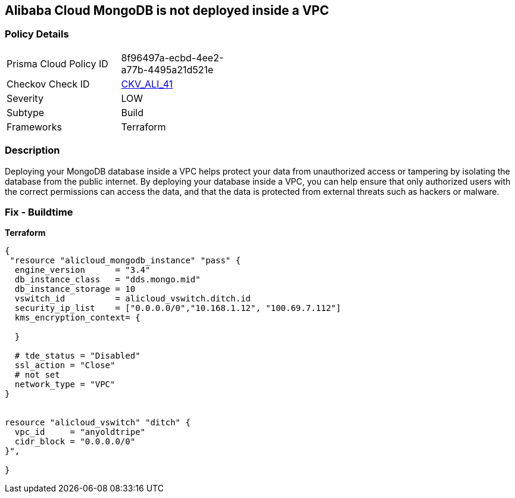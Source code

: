 == Alibaba Cloud MongoDB is not deployed inside a VPC


=== Policy Details
[width=45%]
[cols="1,1"]
|=== 
|Prisma Cloud Policy ID 
| 8f96497a-ecbd-4ee2-a77b-4495a21d521e

|Checkov Check ID 
| https://github.com/bridgecrewio/checkov/tree/master/checkov/terraform/checks/resource/alicloud/MongoDBInsideVPC.py[CKV_ALI_41]

|Severity
|LOW

|Subtype
|Build

|Frameworks
|Terraform

|=== 



=== Description

Deploying your MongoDB database inside a VPC helps protect your data from unauthorized access or tampering by isolating the database from the public internet.
By deploying your database inside a VPC, you can help ensure that only authorized users with the correct permissions can access the data, and that the data is protected from external threats such as hackers or malware.

=== Fix - Buildtime


*Terraform* 




[source,go]
----
{
 "resource "alicloud_mongodb_instance" "pass" {
  engine_version      = "3.4"
  db_instance_class   = "dds.mongo.mid"
  db_instance_storage = 10
  vswitch_id          = alicloud_vswitch.ditch.id
  security_ip_list    = ["0.0.0.0/0","10.168.1.12", "100.69.7.112"]
  kms_encryption_context= {

  }

  # tde_status = "Disabled"
  ssl_action = "Close"
  # not set
  network_type = "VPC"
}


resource "alicloud_vswitch" "ditch" {
  vpc_id     = "anyoldtripe"
  cidr_block = "0.0.0.0/0"
}",

}
----

